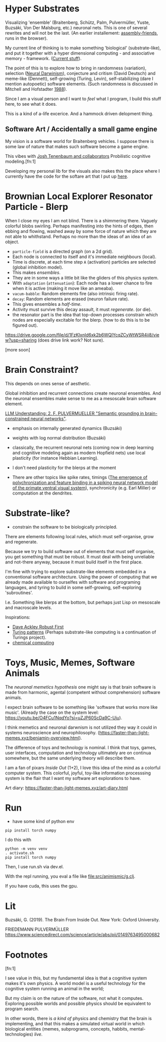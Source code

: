 * Hyper Substrates

Visualizing 'ensemble' (Braitenberg, Schütz, Palm, Pulvermüller, Yuste, Buzsáki, Von Der Malsburg, etc.) neuronal nets.
This is one of several rewrites and will not be the last.
(An earlier installement: [[https://vehicles.faster-than-light-memes.xyz/art/p/assembly-friends/4][assembly-friends]], runs in the browser).

My current line of thinking is to make something 'biological' (substrate-like), and put it together
with a hyper dimensional computing - and associative memory - framework. ([[https://faster-than-light-memes.xyz/high-dimensional-computing-with-sparse-vectors.html][Current stuff]]).

The point of this is to explore how to bring in randomness (variation), selection ([[https://en.wikipedia.org/wiki/Neural_Darwinism][Neural Darwinism]]), conjecture and critism (David Deutsch)
and meme-like (Dennett), self-growing (Turing, Levin), self-stabilizing (dare I mention autopoetic) software elements.
(Such randomness is discussed in Mitchell and Hofstadter [[https://en.wikipedia.org/wiki/Copycat_(software)][1988]]).

Since I am a visual person and I want to /feel/ what I program, I build this stuff here, to see what it does.

This is a kind of a-life excerice. And a hammock driven delopment thing.

** Software Art / Accidentally a small game engine

My vision is a software world for Braitenberg vehicles. I suppose there is some law of nature that
makes such software become a game engine.

This vibes with [[http://probmods.org/][Josh Tenenbaum and collaborators]] Probilistic cognitive modeling.[fn:1]

Developing my personal lib for the visuals also makes this the place where I currently have the code for the softare art
that I put up [[https://faster-than-light-memes.xyz/art-diary.html][here]].

* Brownian Local Explorer Resonator Particle - Blerp

When I close my eyes I am not blind. There is a shimmering there. Vaguely colorful blobs swirling. Perhaps manifesting
into the hints of edges, then ebbing and flowing, washed away by some force of nature which they are not able to whithstand.
Perhaps no more than the ideas of an idea of an object.


- =particle-field= is a directed graph (on a 2d grid).
- Each node is connected to itself and it's immediate neighbours (local).
- Time is discrete, at each time step =A= (activation) particles are selected (global inhibition model).
- This makes /ensembles/.
- They are in some ways a little bit like the gliders of this physics system.
- With =adaptation= (=attenuation=): Each node has a lower chance to fire when it is active
  (making it move like an ameaba).
- =vacum-babble=: Random elements fire (also intrinsic firing rate).
- =decay=: Random elements are erased (neuron failure rate).
- This gives ensembles a /half-time/.
- Activity must survive this decay assault, it must /regenerate/. (or die).
- the resonator part is the idea that top-down processes constrain which nodes are especially excitable for the blerp.
  (how to do this is to be figured out).

#+CAPTION: Just some blerps coming from a locally connected graph and some randomness
https://drive.google.com/file/d/1FzKIxnld6xk2b6WQIYcqZCyWtWSR4ii8/view?usp=sharing
(does drive link work? Not sure).

[more soon]

* Brain Constraint?

This depends on ones sense of aesthetic.

Global inhibition and recurrent connections create neuronal ensembles.
And the neuronal ensembles make sense to me as a mesoscale brain software element.

[[https://youtu.be/MIkyfEWAflY?si=89oe5Te35pHelEBz][LLM Understanding: 2. F. PULVERMUELLER "Semantic grounding in brain-constrained neural networks"]].


- emphasis on internally generated dynamics (Buzsáki)
- weights with log normal distribution (Buzsáki)

- classically, the recurrent neuronal nets
  (coming now in deep learning and cognitive modeling again as modern Hopfield nets)
  use local plasticity (for instance Hebbian Learning).
- I don't need plasticity for the blerps at the moment

- There are other topics like spike rates,
  timings ([[https://pubmed.ncbi.nlm.nih.gov/29863378/][The emergence of polychronization and feature binding in a spiking neural network model of the primate ventral visual system]]),
  synchronicity (e.g. Earl Miller) or computation at the dendrites.


* Substrate-like?

- constrain the software to be biologically principled.

There are elements following local rules, which must self-organise, grow and regenerate.

Because we try to build software out of elements that must self organise, you get something
that must be robust. It must deal with being unreliable and not-there anyway, because it must
build itself in the first place.

I'm fine with trying to explore substrate-like elements embedded in a conventional software architecture.
Using the power of computing that we already made available to ourselfes with software and programing languages,
and tyring to build in some self-growing, self-exploring 'subroutines'.

I.e. Something like blerps at the bottom, but perhaps just Lisp on mesoscale and macroscale levels.

Inspirations:

- [[https://youtu.be/7hwO8Q_TyCA?si=OFF73KkKeWt9TQQt][Dave Ackley Robust First]]
- [[https://en.wikipedia.org/wiki/Turing_pattern][Turing patterns]]
  (Perhaps substrate-like computing is a continuation of Turings project).
- [[https://youtu.be/S7582jc5Hnk?si=h-6YArnxwqPi_dPH][chemical computing]]


* Toys, Music, Memes, Software Animals

The /neuronal memetics hypothesis/ one might say is that brain software is made from harmonic, agental (competent without comprehension) software animals.

I expect brain software to be something like 'software that works more like music'.
(Already the case on the system level: https://youtu.be/O4FCu1NqdYo?si=uZJP60ScDa9C-Uju).

I think memetics and neuronal darwnism is not utilized they way it could in systems neuroscience and neurophilosophy.
(https://faster-than-light-memes.xyz/benjamin-overview.html).

The difference of toys and technology is nominal. I think that toys, games, user interfaces, computation and technology ultimately are on continua somewhere,
but the same underlying theory will describe them.

I am a fan of pixars /Inside Out/ (1+2), I love this idea of the mind as a colorful computer system.
This colorful, joyful, toy-like information processsing system is the flair that I want my software art explorations to have.

Art diary: https://faster-than-light-memes.xyz/art-diary.html

# Next, I would like to play around with giving a Braitenberg Vehicle memories in the form of hyperdimensional associative data structures.


* Run

- have some kind of python env

#+begin_src
pip install torch numpy
#+end_src

I do this with

#+begin_src
  python -m venv venv
  . activate.sh
  pip install torch numpy
#+end_src

Then, I use run.sh via dev.el.

With the repl running, you eval a file like file:src/animismic/g.clj.

If you have cuda, this uses the gpu.

* Lit

Buzsáki, G. (2019). The Brain From Inside Out. New York: Oxford University.

FRIEDEMANN PULVERMÜLLER
https://www.sciencedirect.com/science/article/abs/pii/0149763495000682

* Footnotes

[fn:1]

I see value in this, but my fundamental idea is that a cognitive system makes it's own physics.
A world model is a useful technology for the cognitive system running an animal in the world;

But my claim is on the nature of the software, not what it computes.
Exploring possible worlds and possible physics should be equivalent to program search.

In other words, there is /a kind of/ physics and chemistry that the brain is implementing, and that this makes a simulated virtual world
in which biological entities (memes, subprograms, concepts, habbits, mental-technologies) /live/.
